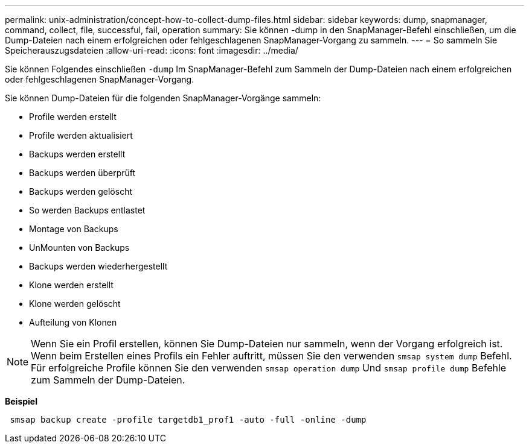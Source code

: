 ---
permalink: unix-administration/concept-how-to-collect-dump-files.html 
sidebar: sidebar 
keywords: dump, snapmanager, command, collect, file, successful, fail, operation 
summary: Sie können -dump in den SnapManager-Befehl einschließen, um die Dump-Dateien nach einem erfolgreichen oder fehlgeschlagenen SnapManager-Vorgang zu sammeln. 
---
= So sammeln Sie Speicherauszugsdateien
:allow-uri-read: 
:icons: font
:imagesdir: ../media/


[role="lead"]
Sie können Folgendes einschließen `-dump` Im SnapManager-Befehl zum Sammeln der Dump-Dateien nach einem erfolgreichen oder fehlgeschlagenen SnapManager-Vorgang.

Sie können Dump-Dateien für die folgenden SnapManager-Vorgänge sammeln:

* Profile werden erstellt
* Profile werden aktualisiert
* Backups werden erstellt
* Backups werden überprüft
* Backups werden gelöscht
* So werden Backups entlastet
* Montage von Backups
* UnMounten von Backups
* Backups werden wiederhergestellt
* Klone werden erstellt
* Klone werden gelöscht
* Aufteilung von Klonen



NOTE: Wenn Sie ein Profil erstellen, können Sie Dump-Dateien nur sammeln, wenn der Vorgang erfolgreich ist. Wenn beim Erstellen eines Profils ein Fehler auftritt, müssen Sie den verwenden `smsap system dump` Befehl. Für erfolgreiche Profile können Sie den verwenden `smsap operation dump` Und `smsap profile dump` Befehle zum Sammeln der Dump-Dateien.

*Beispiel*

[listing]
----
 smsap backup create -profile targetdb1_prof1 -auto -full -online -dump
----